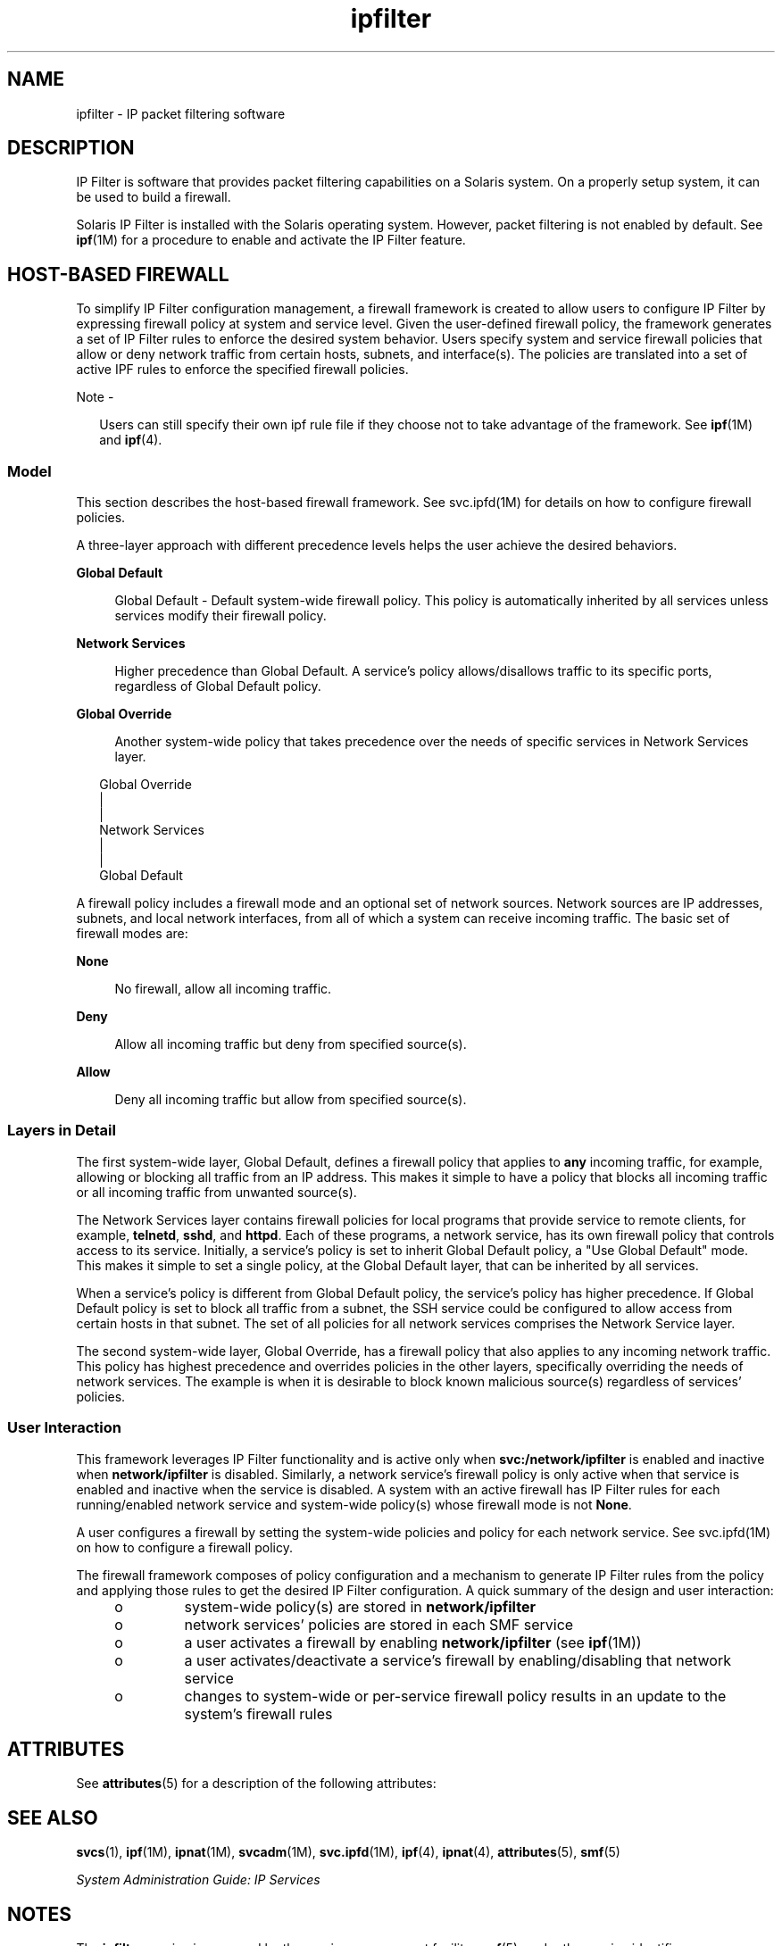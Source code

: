 '\" te
.\" To view license terms, attribution, and copyright for IP Filter,
.\" the default path is /usr/lib/ipf/IPFILTER.LICENCE.
.\" If the Solaris operating environment has been installed anywhere
.\" other than the default, modify the given path to access the file
.\" at the installed location.
.\" Portions Copyright (c) 2009, Sun Microsystems Inc. All Rights Reserved.
.\" Copyright (c) 2012-2013, J. Schilling
.\" Copyright (c) 2013, Andreas Roehler
.TH ipfilter 5 "20 May 2009" "SunOS 5.11" "Standards, Environments, and Macros"
.SH NAME
ipfilter \- IP packet filtering software
.SH DESCRIPTION
.sp
.LP
IP Filter is software that provides packet filtering capabilities on a
Solaris system. On a properly setup system, it can be used to build a
firewall.
.sp
.LP
Solaris IP Filter is installed with the Solaris operating system. However,
packet filtering is not enabled by default. See
.BR ipf (1M)
for a
procedure to enable and activate the IP Filter feature.
.SH HOST-BASED FIREWALL
.sp
.LP
To simplify IP Filter configuration management, a firewall framework is
created to allow users to configure IP Filter by expressing firewall policy
at system and service level. Given the user-defined firewall policy, the
framework generates a set of IP Filter rules to enforce the desired system
behavior. Users specify system and service firewall policies that allow or
deny network traffic from certain hosts, subnets, and interface(s). The
policies are translated into a set of active IPF rules to enforce the
specified firewall policies.
.LP
Note -
.sp
.RS 2
Users can still specify their own ipf rule file if they choose not to take
advantage of the framework. See
.BR ipf (1M)
and
.BR ipf (4).
.RE
.SS "Model"
.sp
.LP
This section describes the host-based firewall framework. See svc.ipfd(1M)
for details on how to configure firewall policies.
.sp
.LP
A three-layer approach with different precedence levels helps the user
achieve the desired behaviors.
.sp
.ne 2
.mk
.na
.B Global Default
.ad
.sp .6
.RS 4n
Global Default - Default system-wide firewall policy. This policy is
automatically inherited by all services unless services modify their
firewall policy.
.RE

.sp
.ne 2
.mk
.na
.B Network Services
.ad
.sp .6
.RS 4n
Higher precedence than Global Default. A service's policy allows/disallows
traffic to its specific ports, regardless of Global Default policy.
.RE

.sp
.ne 2
.mk
.na
.B Global Override
.ad
.sp .6
.RS 4n
Another system-wide policy that takes precedence over the needs of specific
services in Network Services layer.
.RE

.sp
.in +2
.nf
Global Override
      |
      |
Network Services
      |
      |
Global Default
.fi
.in -2
.sp

.sp
.LP
A firewall policy includes a firewall mode and an optional set of network
sources. Network sources are IP addresses, subnets, and local network
interfaces, from all of which a system can receive incoming traffic. The
basic set of firewall modes are:
.sp
.ne 2
.mk
.na
.B None
.ad
.sp .6
.RS 4n
No firewall, allow all incoming traffic.
.RE

.sp
.ne 2
.mk
.na
.B Deny
.ad
.sp .6
.RS 4n
Allow all incoming traffic but deny from specified source(s).
.RE

.sp
.ne 2
.mk
.na
.B Allow
.ad
.sp .6
.RS 4n
Deny all incoming traffic but allow from specified source(s).
.RE

.SS "Layers in Detail"
.sp
.LP
The first system-wide layer, Global Default, defines a firewall policy that
applies to
.B any
incoming traffic, for example, allowing or blocking all
traffic from an IP address. This makes it simple to have a policy that
blocks all incoming traffic or all incoming traffic from unwanted
source(s).
.sp
.LP
The Network Services layer contains firewall policies for local programs
that provide service to remote clients, for example,
.BR telnetd ,
.BR sshd ,
and
.BR httpd .
Each of these programs, a network service, has
its own firewall policy that controls access to its service. Initially, a
service's policy is set to inherit Global Default policy, a "Use Global
Default" mode. This makes it simple to set a single policy, at the Global
Default layer, that can be inherited by all services.
.sp
.LP
When a service's policy is different from Global Default policy, the
service's policy has higher precedence. If Global Default policy is set to
block all traffic from a subnet, the SSH service could be configured to
allow access from certain hosts in that subnet. The set of all policies for
all network services comprises the Network Service layer.
.sp
.LP
The second system-wide layer, Global Override, has a firewall policy that
also applies to any incoming network traffic. This policy has highest
precedence and overrides policies in the other layers, specifically
overriding the needs of network services. The example is when it is
desirable to block known malicious source(s) regardless of services'
policies.
.SS "User Interaction"
.sp
.LP
This framework leverages IP Filter functionality and is active only when
.B svc:/network/ipfilter
is enabled and inactive when
.B network/ipfilter
is disabled. Similarly, a network service's firewall
policy is only active when that service is enabled and inactive when the
service is disabled. A system with an active firewall has IP Filter rules
for each running/enabled network service and system-wide policy(s) whose
firewall mode is not
.BR None .
.sp
.LP
A user configures a firewall by setting the system-wide policies and policy
for each network service. See svc.ipfd(1M) on how to configure a firewall
policy.
.sp
.LP
The firewall framework composes of policy configuration and a mechanism to
generate IP Filter rules from the policy and applying those rules to get the
desired IP Filter configuration. A quick summary of the design and user
interaction:
.RS +4
.TP
.ie t \(bu
.el o
system-wide policy(s) are stored in
.B network/ipfilter
.RE
.RS +4
.TP
.ie t \(bu
.el o
network services' policies are stored in each SMF service
.RE
.RS +4
.TP
.ie t \(bu
.el o
a user activates a firewall by enabling
.B network/ipfilter
(see
.BR ipf (1M))
.RE
.RS +4
.TP
.ie t \(bu
.el o
a user activates/deactivate a service's firewall by enabling/disabling that
network service
.RE
.RS +4
.TP
.ie t \(bu
.el o
changes to system-wide or per-service firewall policy results in an update
to the system's firewall rules
.RE
.SH ATTRIBUTES
.sp
.LP
See
.BR attributes (5)
for a description of the following attributes:
.sp

.sp
.TS
tab() box;
cw(2.75i) |cw(2.75i)
lw(2.75i) |lw(2.75i)
.
\fBATTRIBUTE TYPE\fR\fBATTRIBUTE VALUE\fR
_
Interface StabilityCommitted
.TE

.SH SEE ALSO
.sp
.LP
.BR svcs (1),
.BR ipf (1M),
.BR ipnat (1M),
.BR svcadm (1M),
.BR svc.ipfd (1M),
.BR ipf (4),
.BR ipnat (4),
.BR attributes (5),
.BR smf (5)
.sp
.LP
.I System Administration Guide: IP Services
.SH NOTES
.sp
.LP
The
.B ipfilter
service is managed by the service management facility,
.BR smf (5),
under the service identifier:
.sp
.in +2
.nf
svc:/network/ipfilter:default
.fi
.in -2
.sp

.sp
.LP
Administrative actions on this service, such as enabling, disabling, or
requesting restart, can be performed using
.BR svcadm (1M).
The service's
status can be queried using the
.BR svcs (1)
command.
.sp
.LP
IP Filter startup configuration files are stored in
.BR /etc/ipf .
